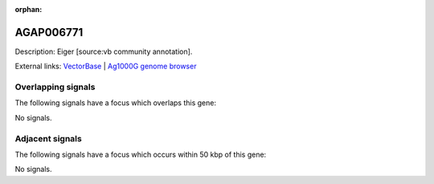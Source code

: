 :orphan:

AGAP006771
=============





Description: Eiger [source:vb community annotation].

External links:
`VectorBase <https://www.vectorbase.org/Anopheles_gambiae/Gene/Summary?g=AGAP006771>`_ |
`Ag1000G genome browser <https://www.malariagen.net/apps/ag1000g/phase1-AR3/index.html?genome_region=2L:38076293-38091235#genomebrowser>`_

Overlapping signals
-------------------

The following signals have a focus which overlaps this gene:



No signals.



Adjacent signals
----------------

The following signals have a focus which occurs within 50 kbp of this gene:



No signals.


